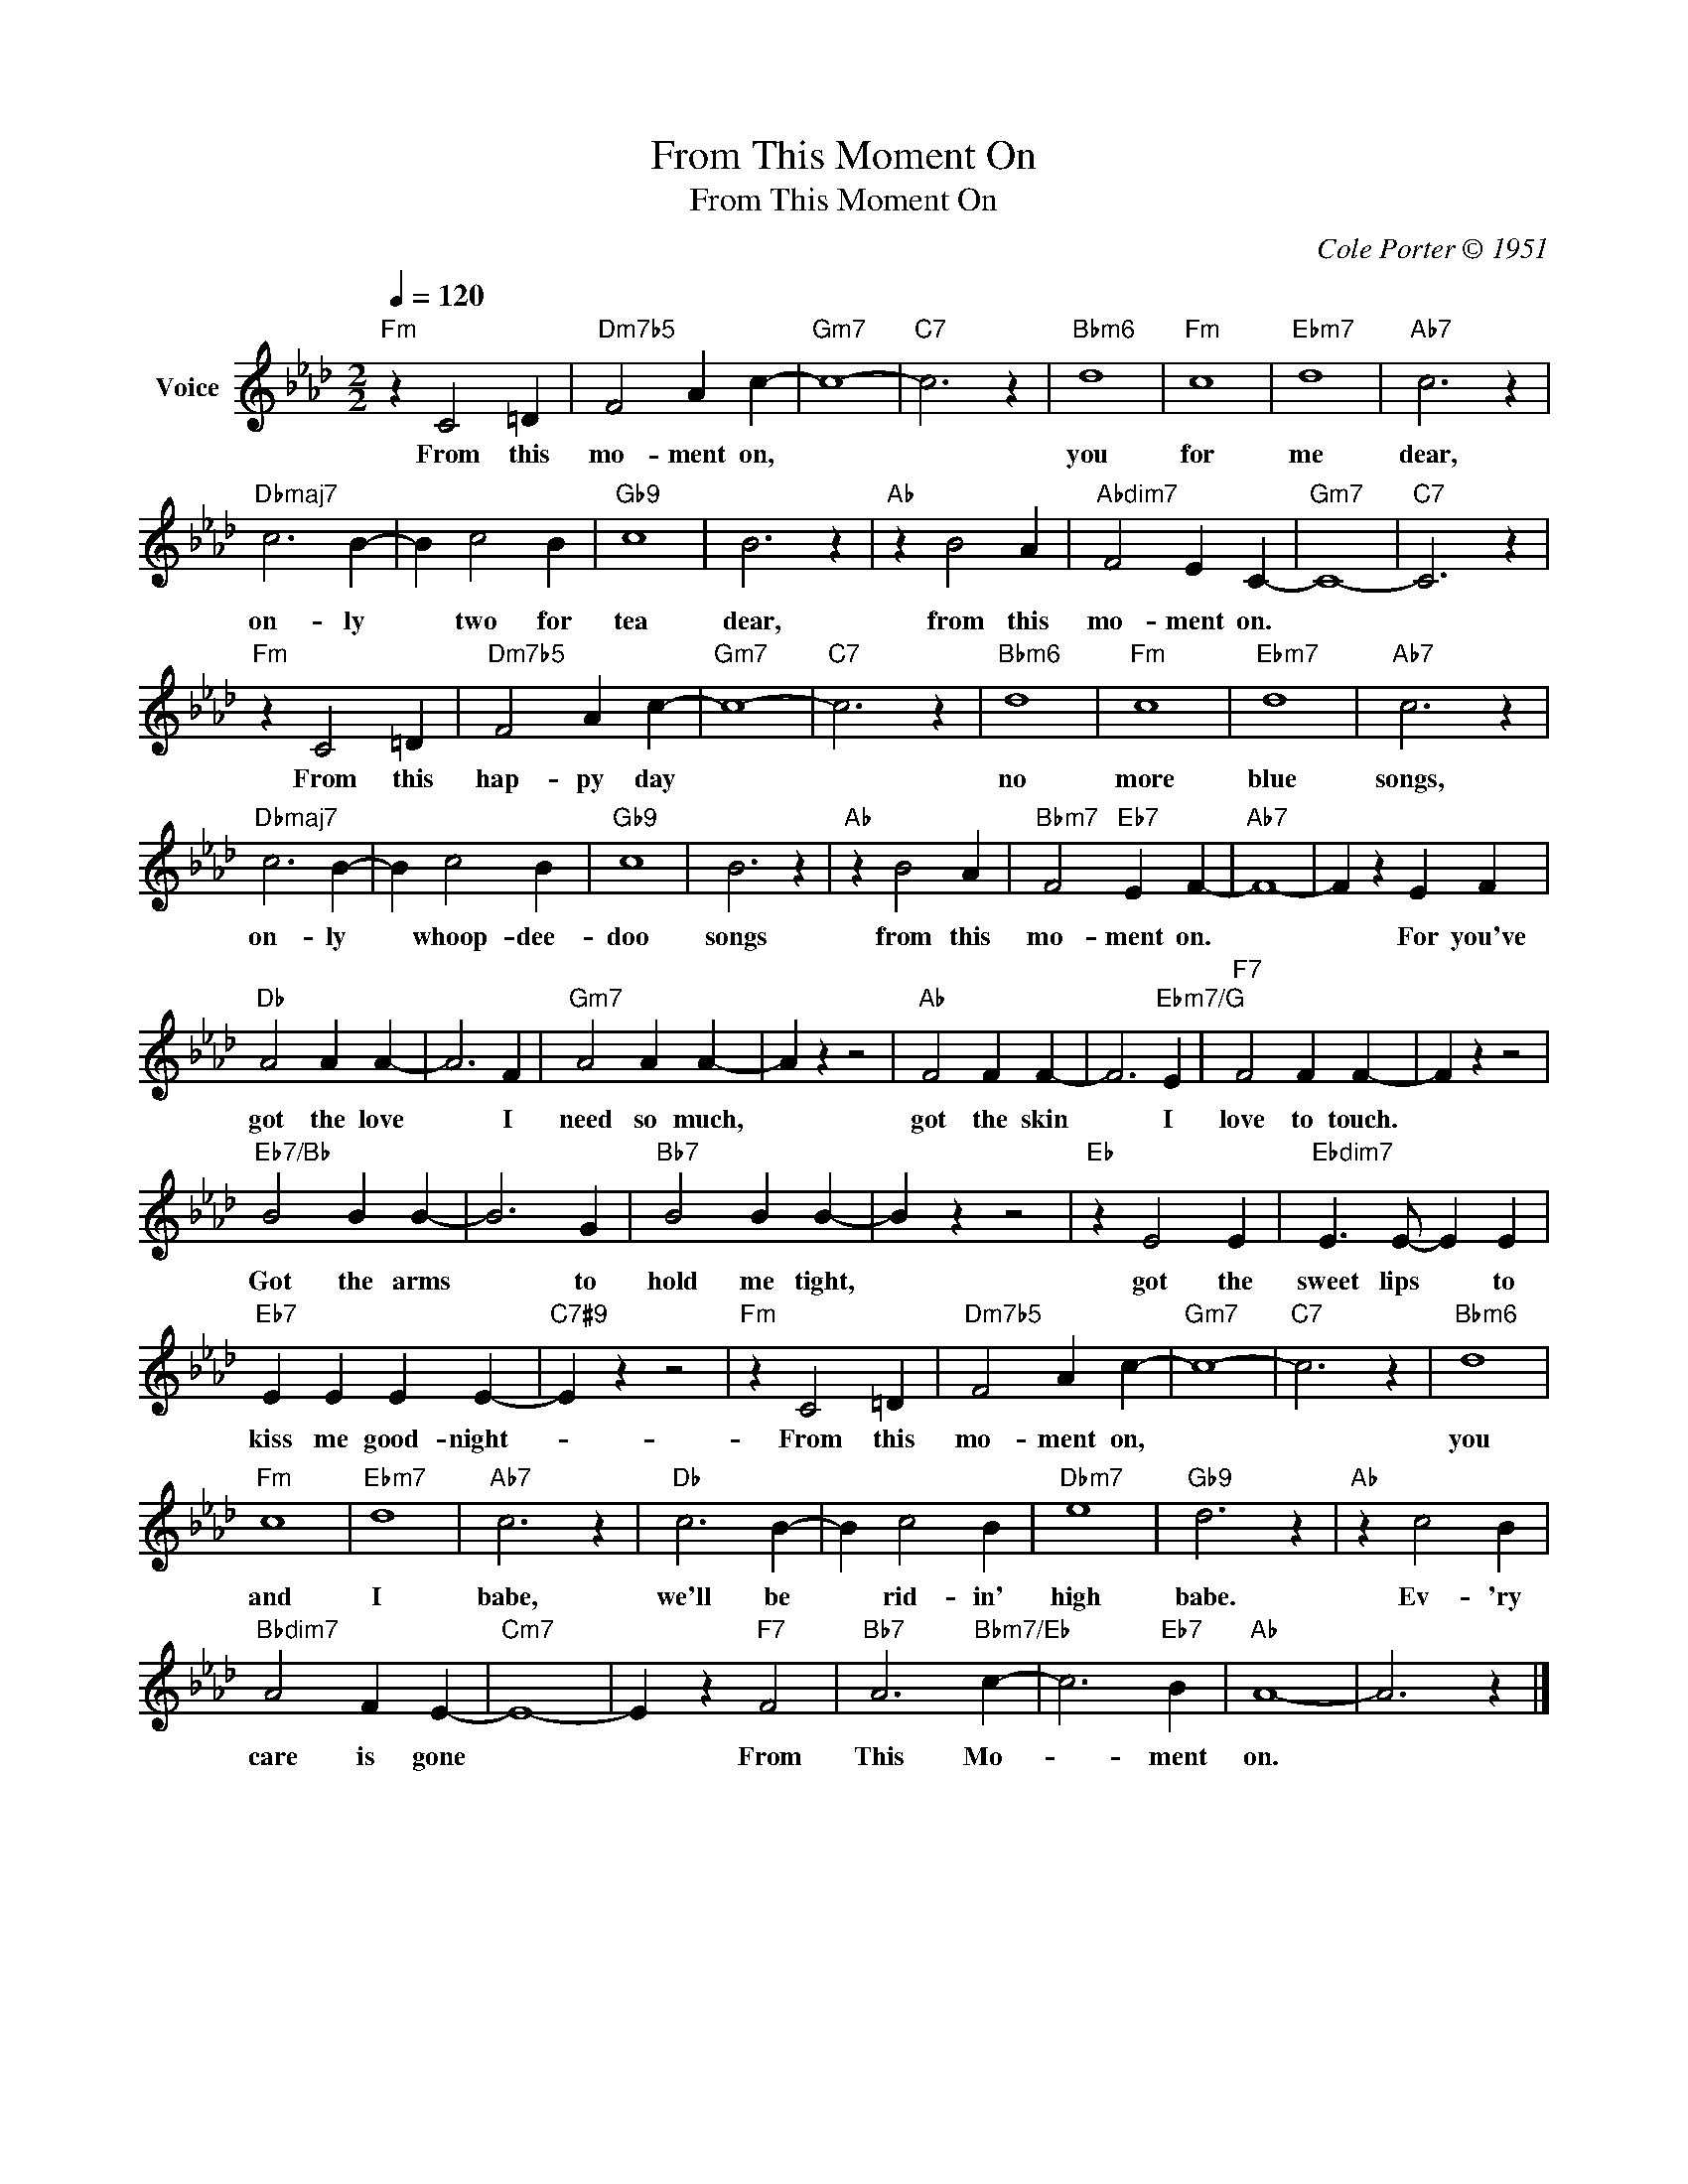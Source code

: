 X:1
T:From This Moment On
T:From This Moment On
C:Cole Porter © 1951
Z:All Rights Reserved
L:1/4
Q:1/4=120
M:2/2
K:Ab
V:1 treble nm="Voice"
%%MIDI program 52
V:1
"Fm" z C2 =D |"Dm7b5" F2 A c- |"Gm7" c4- |"C7" c3 z |"Bbm6" d4 |"Fm" c4 |"Ebm7" d4 |"Ab7" c3 z | %8
w: From this|mo- ment on,|||you|for|me|dear,|
"Dbmaj7" c3 B- | B c2 B |"Gb9" c4 | B3 z |"Ab" z B2 A |"Abdim7" F2 E C- |"Gm7" C4- |"C7" C3 z | %16
w: on- ly|* two for|tea|dear,|from this|mo- ment on.|||
"Fm" z C2 =D |"Dm7b5" F2 A c- |"Gm7" c4- |"C7" c3 z |"Bbm6" d4 |"Fm" c4 |"Ebm7" d4 |"Ab7" c3 z | %24
w: From this|hap- py day|||no|more|blue|songs,|
"Dbmaj7" c3 B- | B c2 B |"Gb9" c4 | B3 z |"Ab" z B2 A |"Bbm7" F2"Eb7" E F- |"Ab7" F4- | F z E F | %32
w: on- ly|* whoop- dee-|doo|songs|from this|mo- ment on.||* For you've|
"Db" A2 A A- | A3 F |"Gm7" A2 A A- | A z z2 |"Ab" F2 F F- | F3"Ebm7/G" E |"F7" F2 F F- | F z z2 | %40
w: got the love|* I|need so much,||got the skin|* I|love to touch.||
"Eb7/Bb" B2 B B- | B3 G |"Bb7" B2 B B- | B z z2 |"Eb" z E2 E |"Ebdim7" E3/2 E/- E E | %46
w: Got the arms|* to|hold me tight,||got the|sweet lips * to|
"Eb7" E E E E- |"C7#9" E z z2 |"Fm" z C2 =D |"Dm7b5" F2 A c- |"Gm7" c4- |"C7" c3 z |"Bbm6" d4 | %53
w: kiss me good- night-||From this|mo- ment on,|||you|
"Fm" c4 |"Ebm7" d4 |"Ab7" c3 z |"Db" c3 B- | B c2 B |"Dbm7" e4 |"Gb9" d3 z |"Ab" z c2 B | %61
w: and|I|babe,|we'll be|* rid- in'|high|babe.|Ev- 'ry|
"Bbdim7" A2 F E- |"Cm7" E4- | E z"F7" F2 |"Bb7" A3"Bbm7/Eb" c- | c3"Eb7" B |"Ab" A4- | A3 z |] %68
w: care is gone||* From|This Mo-|* ment|on.||

